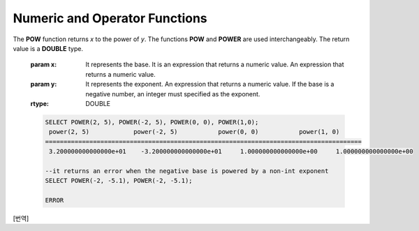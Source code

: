 ******************************
Numeric and Operator Functions
******************************

.. function:: ABS (number_expr)

    The **ABS** function returns the absolute value of a given number. The data type of the return value is the same as that of the argument.

    :param number_expr: An operator which returns a numeric value
    :rtype: same as that of the argument

    .. code-block:: sql

        --it returns the absolute value of the argument
        SELECT ABS(12.3), ABS(-12.3), ABS(-12.3000), ABS(0.0);
        
          abs(12.3)             abs(-12.3)            abs(-12.3000)         abs(0.0)
        ================================================================================
          12.3                  12.3                  12.3000               .0

.. function:: ACOS ( x )

    The **ACOS** function returns an arc cosine value of the argument. That is, it returns a value whose cosine is *x* in radian. The return value is a **DOUBLE** type. x must be a value between -1 and 1, inclusive. Otherwise, **NULL** is returned.

    :param x: An expression that returns a numeric value
    :rtype: DOUBLE

    .. code-block:: sql

        SELECT ACOS(1), ACOS(0), ACOS(-1);
          acos(1)                   acos(0)                  acos(-1)
        ==================================================================================
          0.000000000000000e+00     1.570796326794897e+00     3.141592653589793e+00

.. function:: ASIN ( x )

    The **ASIN** function returns an arc sine value of the argument. That is, it returns a value whose sine is *x* in radian. The return value is a **DOUBLE** type. x must be a value between -1 and 1, inclusive. Otherwise, **NULL** is returned.

    :param x: An expression that returns a numeric value
    :rtype: DOUBLE

    .. code-block:: sql

        SELECT ASIN(1), ASIN(0), ASIN(-1);
          asin(1)                   asin(0)                  asin(-1)
        ==============================================================================
          1.570796326794897e+00     0.000000000000000e+00    -1.570796326794897e+00

.. function:: ATAN ( [y,] x )

    The **ATAN** function returns a value whose tangent is *x* in radian. The argument *y* can be omitted. If *y* is specified, the function calculates the arc tangent value of *y/x*. The return value is a **DOUBLE** type.

    :param x,y: An expression that returns a numeric value
    :rtype: DOUBLE

    .. code-block:: sql

        SELECT ATAN(1), ATAN(-1), ATAN(1,-1);
         
                           atan(1)                  atan(-1)              atan2(1, -1)
        ==============================================================================
             7.853981633974483e-01    -7.853981633974483e-01     2.356194490192345e+000
     
.. function:: ATAN2 ( y, x )

    The **ATAN2** function returns the arc tangent value of *y/x* in radian. This function is working like the :func:`ATAN`. Arguments *x* and *y* must be specified. The return value is a **DOUBLE** type.

    :param x,y: An expression that returns a numeric value
    :rtype: DOUBLE

    .. code-block:: sql

        SELECT ATAN2(1,1), ATAN2(-1,-1), ATAN2(Pi(),0);
         
        atan2(1, 1)             atan2(-1, -1)           atan2( pi(), 0)
        ==============================================================================
         7.853981633974483e-01    -2.356194490192345e+00     1.570796326794897e+00

.. function:: CEIL( number_operand )

    The **CEIL** function returns the smallest integer that is not less than its argument. The return value is determined based on the valid number of digits that are specified as the *number_operand* argument.

    :param number_operand: An expression that returns a numeric value
    :rtype: INT

    .. code-block:: sql

        SELECT CEIL(34567.34567), CEIL(-34567.34567);
          ceil(34567.34567)     ceil(-34567.34567)
        ============================================
          34568.00000           -34567.00000
         
        SELECT CEIL(34567.1), CEIL(-34567.1);
          ceil(34567.1)         ceil(-34567.1)
        =============================
          34568.0         -34567.0

.. function:: CONV (number,from_base,to_base)

    The **CONV** function converts numbers between different number bases. This function returns a string representation of a converted number. The minimum value is 2 and the maximum value is 36. If *to_base* (representing the base to be returned) is negative, *number* is regarded as a signed number. Otherwise, it regarded as a unsigned number.

    :param number: An input number
    :param from_base: The base of an input number
    :param to_base: The base of an returned value
    :rtype: STRING

    .. code-block:: sql

        SELECT CONV('f',16,2);
        '1111'

        SELECT CONV('6H',20,8);
        '211'

        SELECT CONV(-30,10,-20);
        '-1A'

.. function:: COS ( x )

    The **COS** function returns a cosine value of the argument. The argument *x* must be a radian value. The return value is a **DOUBLE** type.

    :param x: An expression that returns a numeric value
    :rtype: DOUBLE

    .. code-block:: sql

        SELECT COS(pi()/6), COS(pi()/3), COS(pi());
          cos( pi()/6)              cos( pi()/3)                cos( pi())
        ==============================================================================
          8.660254037844387e-01     5.000000000000001e-01    -1.000000000000000e+00

.. function:: COT ( x )

    The **COT** function returns the cotangent value of the argument *x*. That is, it returns a value whose tangent is *x* in radian. The return value is a **DOUBLE** type.

    :param x: An expression that returns a numeric value
    :rtype: DOUBLE

    .. code-block:: sql

        SELECT COT(1), COT(-1), COT(0);
          cot(1)                   cot(-1)   cot(0)
        ==========================================================================
          6.420926159343306e-01    -6.420926159343306e-01  NULL

.. function:: DEGREES ( x )

    The **DEGREES** function returns the argument *x* specified in radian converted to a degree value. The return value is a **DOUBLE** type.

    :param x: An expression that returns a numeric value
    :rtype: DOUBLE

    .. code-block:: sql

        SELECT DEGREES(pi()/6), DEGREES(pi()/3), DEGREES (pi());
          degrees( pi()/6)          degrees( pi()/3)            degrees( pi())
        ==============================================================================
          3.000000000000000e+01     5.999999999999999e+01     1.800000000000000e+02

.. function:: DRANDOM ( [seed] )
.. function:: DRAND ( [seed] )

    The function **DRANDOM** or **DRAND** returns a random double-precision floating point value in the range of between 0.0 and 1.0. A *seed* argument that is **INTEGER** type can be specified. It rounds up real numbers and an error is returned when it exceeds the range of **INTEGER**.

    The **DRAND** function performs the operation only once to produce only one random number regardless of the number of rows where the operation is output, but the **DRANDOM** function performs the operation every time the statement is repeated to produce a different random value for each row. Therefore, to output rows in a random order, you must use the **DRANDOM** function in the **ORDER BY** clause. To obtain a random integer value, use the :func:`RANDOM`.

    :param seed: 
    :rtype: DOUBLE

    .. code-block:: sql

        SELECT DRAND(), DRAND(1), DRAND(1.4);
                           drand()                  drand(1)                drand(1.4)
        ==============================================================================
            2.849646518006921e-001    4.163034446537495e-002    4.163034446537495e-002
         
        SELECT * FROM rand_tbl;
                   id  name
        ===================================
                    1  'a'
                    2  'b'
                    3  'c'
                    4  'd'
                    5  'e'
                    6  'f'
                    7  'g'
                    8  'h'
                    9  'i'
                   10  'j'
         
        --drandom() returns random values on every row
        SELECT DRAND(), DRANDOM() FROM rand_tbl;
           drand()                 drandom()
        ==============================================================================
           7.638782921842098e-001    1.018707846308786e-001
           7.638782921842098e-001    3.191320535905026e-001
           7.638782921842098e-001    3.461714529862361e-001
           7.638782921842098e-001    6.791894283883175e-001
           7.638782921842098e-001    4.533829767754143e-001
           7.638782921842098e-001    1.714224677266762e-001
           7.638782921842098e-001    1.698049867244484e-001
           7.638782921842098e-001    4.507583849604786e-002
           7.638782921842098e-001    5.279091769157994e-001
           7.638782921842098e-001    7.021088290047914e-001
         
        --selecting rows in random order
        SELECT * FROM rand_tbl ORDER BY DRANDOM();
                   id  name
        ===================================
                    6  'f'
                    2  'b'
                    7  'g'
                    8  'h'
                    1  'a'
                    4  'd'
                   10  'j'
                    9  'i'
                    5  'e'
                    3  'c'

.. function:: EXP( x )

    The **EXP** function returns e x (the base of natural logarithm) raised to a power.

    :param x: An operator which returns a numeric value
    :rtype: DOUBLE

    .. code-block:: sql

        SELECT EXP(1), EXP(0);
          exp(1)                    exp(0)
        ====================================================
          2.718281828459045e+000 1.000000000000000e+000
         
        SELECT EXP(-1), EXP(2.00);
          exp(-1)                 exp(2.00)
        ====================================================
          3.678794411714423e-001 7.389056098930650e+000

.. function:: FLOOR( number_operand )

    The **FLOOR** function returns the largest integer that is not greater than its argument. The data type of the return value is the same as that of the argument.

    :param number_operand: An operator which returns a numeric value
    :rtype: same as that of the argument

    .. code-block:: sql
    
        --it returns the largest integer less than or equal to the arguments
        SELECT FLOOR(34567.34567), FLOOR(-34567.34567);
          floor(34567.34567)    floor(-34567.34567)
        ============================================
          34567.00000           -34568.00000
         
        SELECT FLOOR(34567), FLOOR(-34567);
          floor(34567)   floor(-34567)
        =============================
                 34567         -34567

.. function:: GREATEST( expression [, expression]* )

    The **GREATEST** function compares more than one expression specified as parameters and returns the greatest value. If only one expression has been specified, the expression is returned because there is no expression to be compared with.

    Therefore, more than one expression that is specified as parameters must be of the type that can be compared with each other. If the types of the specified parameters are identical, so are the types of the return values; if they are different, the type of the return value becomes a convertible common data type.

    That is, the **GREATEST** function compares the values of column 1, column 2 and column 3 in the same row and returns the greatest value while the **MAX** function compares the values of column in all result rows and returns the greatest value.

    :param expression: Specifies more than one expression. Their types must be comparable each other. One of the arguments is **NULL**, **NULL** is returned.
    :rtype: same as that of the argument
    
    The following example shows how to retrieve the number of every medals and the highest number that Korea won in the *demodb* database.

    .. code-block:: sql

        SELECT gold, silver , bronze, GREATEST (gold, silver, bronze) FROM participant
        WHERE nation_code = 'KOR';
                 gold       silver       bronze  greatest(gold, silver, bronze)
        =======================================================================
                    9           12            9                              12
                    8           10           10                              10
                    7           15            5                              15
                   12            5           12                              12
                   12           10           11                              12

.. function:: HEX(n)

    The **HEX** function returns a decimal string if a hexadecimal string is specified as an argument; it returns a hexadecimal string if a decimal string is specified as an argument. If a number is specified as an argument, it returns a value like CONV(num, 10, 16).

    :param n: A hexadecimal string or A decimal string
    :rtype: STRING
    
    .. code-block:: sql

        SELECT HEX('ab'), HEX(128), CONV(HEX(128), 16, 10);
        hex('ab')             hex(128)              conv(hex(128), 16, 10)
        ==================================================================
          '6162'                '80'                  '128'

.. function:: LEAST( expression [, expression]* )

    The **LEAST** function compares more than one expression specified as parameters and returns the smallest value. If only one expression has been specified, the expression is returned because there is no expression to be compared with.

    Therefore, more than one expression that is specified as parameters must be of the type that can be compared with each other. If the types of the specified parameters are identical, so are the types of the return values; if they are different, the type of the return value becomes a convertible common data type.

    That is, the **LEAST** function compares the values of column 1, column 2 and column 3 in the same row and returns the smallest value while the :func:`MIN` compares the values of column in all result rows and returns the smallest value. 

    :param expression: Specifies more than one expression. Their types must be comparable each other. One of the arguments is **NULL**, **NULL** is returned.
    :rtype: same as that of the argument

    The following example shows how to retrieve the number of every medals and the lowest number that Korea won in the *demodb* database.

    .. code-block:: sql

        SELECT gold, silver , bronze, LEAST(gold, silver, bronze) FROM participant
        WHERE nation_code = 'KOR';
                 gold       silver       bronze  least(gold, silver, bronze)
        ====================================================================
                    9           12            9                            9
                    8           10           10                            8
                    7           15            5                            5
                   12            5           12                            5
                   12           10           11                           10

.. function:: LN ( x )

    The **LN** function returns the natural log value (base = e) of an antilogarithm *x*. The return value is a **DOUBLE** type. If the antilogarithm is 0 or a negative number, an error is returned.

    :param x: An expression that returns a positive number
    :rtype: DOUBLE

    .. code-block:: sql

        SELECT ln(1), ln(2.72);
             ln(1)                     ln(2.72)
        =====================================================
             0.000000000000000e+00     1.000631880307906e+00

.. function:: LOG2 ( x )

    The **LOG2** function returns a log value whose antilogarithm is *x* and base is 2. The return value is a **DOUBLE** type. If the antilogarithm is 0 or a negative number, an error is returned.

    :param x: An expression that returns a positive number
    :rtype: DOUBLE

    .. code-block:: sql

        SELECT log2(1), log2(8);
             log2(1)                   log2(8)
        ======================================================
             0.000000000000000e+00     3.000000000000000e+00  

.. function:: LOG10 ( x )

    The **LOG10** function returns the common log value of an antilogarithm *x*. The return value is a **DOUBLE** type. If the antilogarithm is 0 or a negative number, an error is returned.

    :param x: An expression that returns a positive number
    :rtype: DOUBLE

    .. code-block:: sql

        SELECT log10(1), log10(1000);
             log10(1)                  log10(1000)
        ====================================================
             0.000000000000000e+00     3.000000000000000e+00

.. function:: MOD (m, n)

    The **MOD** function returns the remainder of the first parameter *m* divided by the second parameter *n*. If *n* is 0, *m* is returned without the division operation being performed. Note that if the dividend, the parameter m of the **MOD** function, is a negative number, the function operates differently from a typical operation (classical modulus) method.

    **Result of MOD**

    +-------+-------+---------------+-----------------------+
    | m     | n     | MOD(m, n)     | Classical Modulus     |
    |       |       |               | m-n*FLOOR(m/n)        |
    +=======+=======+===============+=======================+
    | 11    | 4     | 3             | 3                     |
    +-------+-------+---------------+-----------------------+
    | 11    | -4    | 3             | -1                    |
    +-------+-------+---------------+-----------------------+
    | -11   | 4     | -3            | 1                     |
    +-------+-------+---------------+-----------------------+
    | -11   | -4    | -3            | -3                    |
    +-------+-------+---------------+-----------------------+
    | 11    | 0     | 11            | Divided by 0 error    |
    +-------+-------+---------------+-----------------------+

    :param m: Represents a dividend. It is an expression that returns a numeric value.
    :param n: Represents a divisor. It is an expression that returns a numeric value.
    :rtype: INT

    .. code-block:: sql

        --it returns the reminder of m divided by n
        SELECT MOD(11, 4), MOD(11, -4), MOD(-11, 4), MOD(-11, -4), MOD(11,0);
            mod(11, 4)   mod(11, -4)   mod(-11, 4)   mod(-11, -4)   mod(11, 0)
        =====================================================================
                    3             3            -3             -3           11
         
        SELECT MOD(11.0, 4), MOD(11.000, 4), MOD(11, 4.0), MOD(11, 4.000);
          mod(11.0, 4)          mod(11.000, 4)        mod(11, 4.0)          mod(11, 4.000)
        =========================================================================
          3.0                   3.000                 3.0                   3.000

.. function:: PI ()

    The **PI** function returns the π value of type **DOUBLE**.

    :rtype: DOUBLE

    .. code-block:: sql

        SELECT PI(), PI()/2;
             pi()                      pi()/2
        ====================================================
             3.141592653589793e+00     1.570796326794897e+00

.. function:: POW( x, y )
.. function:: POWER( x, y )

The **POW** function returns *x* to the power of *y*. The functions **POW** and **POWER** are used interchangeably. The return value is a **DOUBLE** type.

    :param x: It represents the base. It is an expression that returns a numeric value. An expression that returns a numeric value.
    :param y: It represents the exponent. An expression that returns a numeric value. If the base is a negative number, an integer must specified as the exponent.
    :rtype: DOUBLE

    .. code-block:: sql

        SELECT POWER(2, 5), POWER(-2, 5), POWER(0, 0), POWER(1,0);
         power(2, 5)            power(-2, 5)           power(0, 0)           power(1, 0)
        ======================================================================================
         3.200000000000000e+01    -3.200000000000000e+01     1.000000000000000e+00     1.000000000000000e+00
         
        --it returns an error when the negative base is powered by a non-int exponent
        SELECT POWER(-2, -5.1), POWER(-2, -5.1);
         
        ERROR

.. function:: RADIANS ( x )

    The **RADIANS** function returns the argument *x* specified in degrees converted to a radian value. The return value is a **DOUBLE** type.

    :param x: An expression that returns a numeric value
    :rtype: DOUBLE

    .. code-block:: sql

        SELECT RADIANS(90), RADIANS(180), RADIANS(360);
             radians(90)               radians(180)              radians(360)
        ==============================================================================
             1.570796326794897e+00     3.141592653589793e+00     6.283185307179586e+00

.. function:: RANDOM ( [seed] )
.. function:: RAND ( [seed] )

    The function **RANDOM** or **RAND** returns any integer value, which is greater than or equal to 0 and less than 2 31, and a *seed* argument that is **INTEGER** type can be specified. It rounds up real numbers and an error is returned when it exceeds the range of **INTEGER**.

    The **RAND** function performs the operation only once to produce only one random number regardless of the number of rows where the operation is output, but the **RANDOM** function performs the operation every time the statement is repeated to produce a different random value for each row. Therefore, to output rows in a random order, you must use the **RANDOM** function. To obtain a random real number, use the :func:`DRANDOM`.

    :param seed: 
    :rtype: INT

    .. code-block:: sql

        SELECT RAND(), RAND(1), RAND(1.4);
               rand()      rand(1)    rand(1.4)
        =======================================
           1526981144     89400484     89400484
         
        --creating a new table
        SELECT * FROM rand_tbl;
                   id  name
        ===================================
                    1  'a'
                    2  'b'
                    3  'c'
                    4  'd'
                    5  'e'
                    6  'f'
                    7  'g'
                    8  'h'
                    9  'i'
                   10  'j'
         
        --random() returns random values on every row
        SELECT RAND(),RANDOM() FROM rand_tbl;
               rand()       random()
        ============================
           2078876566     1753698891
           2078876566     1508854032
           2078876566      625052132
           2078876566      279624236
           2078876566     1449981446
           2078876566     1360529082
           2078876566     1563510619
           2078876566     1598680194
           2078876566     1160177096
           2078876566     2075234419
         
         
        --selecting rows in random order
        SELECT * FROM rand_tbl ORDER BY RANDOM();
                   id  name
        ===================================
                    6  'f'
                    1  'a'
                    5  'e'
                    4  'd'
                    2  'b'
                    7  'g'
                   10  'j'
                    9  'i'
                    3  'c'
                    8  'h'

.. function:: ROUND ( number_operand, integer )

    The **ROUND** function returns the specified argument, *number_operand*, rounded to the number of places after the decimal point specified by the *integer*. If the *integer* argument is a negative number, it rounds to a place before the decimal point, that is, at the integer part.

    :param number_operand: An expression that returns a numeric value
    :param integer: Specifies the place to round to. If a positive integer *n* is specified, the number is represented to the nth place after the decimal point; if a negative integer *n* is specified, the number is rounded to the *n* th place before the decimal point.
    :rtype: same type as the *number_operand*

    .. code-block:: sql

        --it rounds a number to one decimal point when the second argument is omitted
        SELECT ROUND(34567.34567), ROUND(-34567.34567);
          round(34567.34567, 0)   round(-34567.34567, 0)
        ============================================
          34567.00000           -34567.00000
         
         
        --it rounds a number to three decimal point
        SELECT ROUND(34567.34567, 3), ROUND(-34567.34567, 3)  FROM db_root;
         round(34567.34567, 3)   round(-34567.34567, 3)
        ============================================
          34567.34600           -34567.34600
         
        --it rounds a number three digit to the left of the decimal point
        SELECT ROUND(34567.34567, -3), ROUND(-34567.34567, -3);
         round(34567.34567, -3)   round(-34567.34567, -3)
        ============================================
          35000.00000           -35000.00000

.. function:: SIGN (number_operand)

    The **SIGN** function returns the sign of a given number. It returns 1 for a positive value, -1 for a negative value, and 0 for zero.

    :param number_operand: An operator which returns a numeric value
    :rtype: INT

    .. code-block:: sql

        --it returns the sign of the argument
         
        SELECT SIGN(12.3), SIGN(-12.3), SIGN(0);
            sign(12.3)   sign(-12.3)      sign(0)
        ========================================
                    1            -1            0

.. function:: SIN ( x )

    The **SIN** function returns a sine value of the parameter. The argument *x* must be a radian value. The return value is a **DOUBLE** type.

    :param x: An expression that returns a numeric value
    :rtype: DOUBLE

    .. code-block:: sql

        SELECT SIN(pi()/6), SIN(pi()/3), SIN(pi());
             sin( pi()/6)              sin( pi()/3)              sin( pi())
        ==============================================================================
             4.999999999999999e-01     8.660254037844386e-01     1.224646799147353e-16

.. function:: SQRT ( x )

    The **SQRT** function returns the square root of *x* as a **DOUBLE** type.

    :param x: An expression that returns a numeric value. An error is returned if this value is a negative number.
    :rtype: DOUBLE

    .. code-block:: sql

        SELECT SQRT(4), SQRT(16.0);
             sqrt(4)                   sqrt(16.0)
        ====================================================
             2.000000000000000e+00     4.000000000000000e+00

.. function:: TAN ( x )

    The **TAN** function returns a tangent value of the argument. The argument *x* must be a radian value. The return value is a **DOUBLE** type.  

    :param x: An expression that returns a numeric value
    :rtype: DOUBLE

    .. code-block:: sql

        SELECT TAN(pi()/6), TAN(pi()/3), TAN(pi()/4);
             tan( pi()/6)              tan( pi()/3)              tan( pi()/4)
        ==============================================================================
             5.773502691896257e-01     1.732050807568877e+00     9.999999999999999e-01

.. function:: TRUNC ( x[, dec] )
.. function:: TRUNCATE ( x, dec )

    The function **TRUNC** or **TRUNCATE** truncates the numbers of the specified argument *x* to the right of the *dec* position. If the *dec* argument is a negative number, it displays 0s to the *dec-* th position left to the decimal point. Note that the *dec* argument of the **TRUNC** function can be omitted, but that of the **TRUNCATE** function cannot be omitted. If the *dec* argument is a negative number, it displays 0s to the *dec* -th position left to the decimal point. The number of digits of the return value to be represented follows the argument *x*.

    :param x: An expression that returns a numeric value
    :param dec: The place to be truncated is specified. If a positive integer *n* is specified, the number is represented to the *n-*th place after the decimal point; if a negative integer *n* is specified, the number is truncated to the *n-*th place before the decimal point. It truncates to the first place after the decimal point if the *dec* argument is 0 or omitted. Note that the *dec* argument cannot be omitted in the **TRUNCATE** function.
    :rtype: same type as the *x*
    
    .. code-block:: sql

        --it returns a number truncated to 0 places
        SELECT TRUNC(34567.34567), TRUNCATE(34567.34567, 0);
          trunc(34567.34567, 0)   trunc(34567.34567, 0)
        ============================================
          34567.00000            34567.00000
         
        --it returns a number truncated to three decimal places
        SELECT TRUNC(34567.34567, 3), TRUNC(-34567.34567, 3);
          trunc(34567.34567, 3)   trunc(-34567.34567, 3)
        ============================================
          34567.34500           -34567.34500
         
        --it returns a number truncated to three digits left of the decimal point
        SELECT TRUNC(34567.34567, -3), TRUNC(-34567.34567, -3);
          trunc(34567.34567, -3)   trunc(-34567.34567, -3)
        ============================================
          34000.00000           -34000.00000

[번역]

.. function:: WIDTH_BUCKET(expression, from, to, num_buckets)

    **WIDTH_BUCKET** 함수는 순차적인 데이터 집합을 균등한 범위로 부여된 일련의 버킷으로 나누며, 각 행에 적당한 버킷 번호를 1부터 할당한다. 반환되는 값은 정수이다.
    
    이 함수는 주어진 버킷 개수로 범위를 균등하게 나누어 버킷 번호를 부여한다. 즉, 버킷마다 각 범위의 넓이는 균등하다.
    ( :func:`NTILE` 함수는 이에 비해 주어진 버킷 개수로 전체 행의 개수를 균등하게 나누어 버킷 번호를 부여한다. 즉, 버킷마다 각 행의 개수는 균등하다.)

    expression은 버킷 번호를 부여받기 위한 입력 데이터이다. *from* 과 *to* 값으로 숫자형 타입과 날짜/시간 타입의 값 또는 날짜/시간 타입으로 변환 가능한 문자열이 입력될 수 있다.
    
    전체 범위에서 *from* 은 범위에 포함되지만 *to* 는 범위 밖에 존재한다. 예를 들어 WIDTH_BUCKET(score, 80, 50, 3)이 반환하는 값은 score가 
    
        * 80보다 크면 0, 
        * [80,70)이면  1, 
        * [70, 60)이면  2, 
        * [60, 50)이면 3, 
        * 50 또는 50보다 작으면 4가 된다.
    
    :param expression: 버킷 번호를 부여받기 위한 입력 값. 수치 값을 반환하는 임의의 연산식을 지정한다.
    :param from: expression이 취할 수 있는 범위의 시작값으로, 이 값은 전체 범위 안에 포함된다. 
    :param to: expression이 취할 수 있는 범위의 마지막 값으로, 이 값은 전체 범위 안에 포함되지 않는다.
    :param num_buckets: 버킷의 개수. 추가로 범위 밖의 내용을 담기 위한 0번 버킷과 (num_buckets + 1)번 버킷이 생성된다.
    :rtype: INT

    다음 예제는 80점보다 작거나 같고 50점보다 큰 범위를 1부터 3까지 균등한 점수 범위로 나누어 등급을 부여한다. 해당 범위를 벗어나는 경우 80점보다 크면 0, 50점이거나 50점보다 작으면 4등급을 부여한다.
    
    .. code-block:: sql
    
        CREATE TABLE t_score(name VARCHAR(10), score INT);
        INSERT INTO t_score VALUES
            ('Amie', 60),
            ('Jane', 80),
            ('Lora', 60),
            ('James', 75),
            ('Peter', 70),
            ('Tom', 50),
            ('Ralph', 99),
            ('David', 55);

        SELECT name, score, WIDTH_BUCKET(score, 80, 50, 3) grade FROM t_score ORDER BY grade ASC, score DESC;
        
          name                        score        grade
        ================================================
          'Ralph'                        99            0
          'Jane'                         80            1
          'James'                        75            1
          'Peter'                        70            2
          'Amie'                         60            3
          'Lora'                         60            3
          'David'                        55            3
          'Tom'                          50            4

    .. code-block:: sql

    NTILE 함수와 비교한 예제는 :func:`NTILE` 함수를 참고한다.
